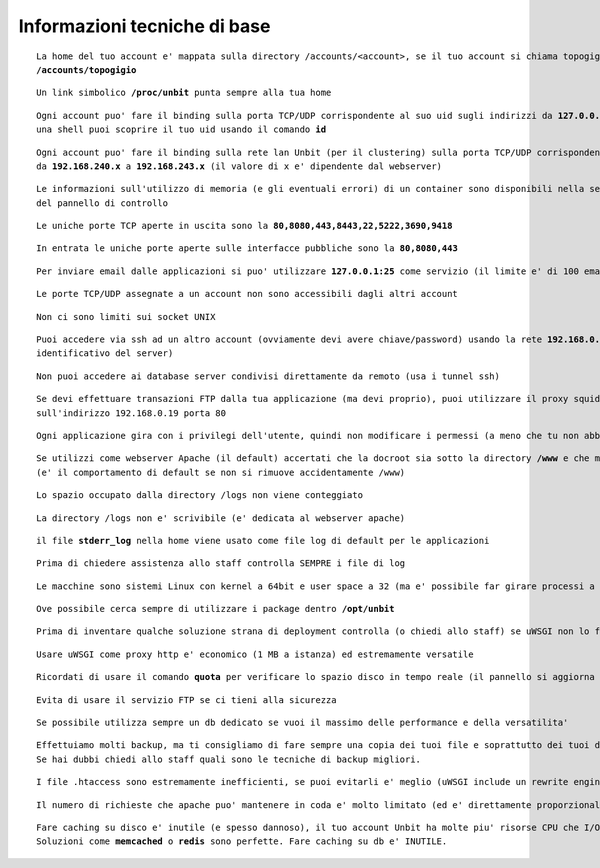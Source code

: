 Informazioni tecniche di base
=============================

.. parsed-literal::
   La home del tuo account e' mappata sulla directory /accounts/<account>, se il tuo account si chiama topogigio, la home corrispondera' ad
   **/accounts/topogigio**
  
.. parsed-literal::
   Un link simbolico **/proc/unbit** punta sempre alla tua home

.. parsed-literal::
   Ogni account puo' fare il binding sulla porta TCP/UDP corrispondente al suo uid sugli indirizzi da **127.0.0.2** a **127.0.0.255**, da
   una shell puoi scoprire il tuo uid usando il comando **id** 

.. parsed-literal::
   Ogni account puo' fare il binding sulla rete lan Unbit (per il clustering) sulla porta TCP/UDP corrispondente al suo uid sugli indirizzi
   da **192.168.240.x** a **192.168.243.x** (il valore di x e' dipendente dal webserver)
 
.. parsed-literal::
   Le informazioni sull'utilizzo di memoria (e gli eventuali errori) di un container sono disponibili nella sezione Container
   del pannello di controllo

.. parsed-literal::
   Le uniche porte TCP aperte in uscita sono la **80,8080,443,8443,22,5222,3690,9418**

.. parsed-literal::
   In entrata le uniche porte aperte sulle interfacce pubbliche sono la **80,8080,443**

.. parsed-literal::
   Per inviare email dalle applicazioni si puo' utilizzare **127.0.0.1:25** come servizio (il limite e' di 100 email inviate ogni 5 minuti)
 
.. parsed-literal::
   Le porte TCP/UDP assegnate a un account non sono accessibili dagli altri account

.. parsed-literal::
   Non ci sono limiti sui socket UNIX

.. parsed-literal::
   Puoi accedere via ssh ad un altro account (ovviamente devi avere chiave/password) usando la rete **192.168.0.x** (dove x e' il numero
   identificativo del server)
 
.. parsed-literal::
   Non puoi accedere ai database server condivisi direttamente da remoto (usa i tunnel ssh)

.. parsed-literal::
   Se devi effettuare transazioni FTP dalla tua applicazione (ma devi proprio), puoi utilizzare il proxy squid in ascolto
   sull'indirizzo 192.168.0.19 porta 80
 
.. parsed-literal::
   Ogni applicazione gira con i privilegi dell'utente, quindi non modificare i permessi (a meno che tu non abbia un buon motivo) che devono essere **640** per i file e **750** per le directory
 
.. parsed-literal::
   Se utilizzi come webserver Apache (il default) accertati che la docroot sia sotto la directory **/www** e che mantenga la acl POSIX www-data
   (e' il comportamento di default se non si rimuove accidentamente /www)
 
.. parsed-literal::
   Lo spazio occupato dalla directory /logs non viene conteggiato
   
.. parsed-literal::
   La directory /logs non e' scrivibile (e' dedicata al webserver apache)

.. parsed-literal::
   il file **stderr_log** nella home viene usato come file log di default per le applicazioni

.. parsed-literal::
   Prima di chiedere assistenza allo staff controlla SEMPRE i file di log

.. parsed-literal::
   Le macchine sono sistemi Linux con kernel a 64bit e user space a 32 (ma e' possibile far girare processi a 64bit senza problemi)
 
.. parsed-literal::
   Ove possibile cerca sempre di utilizzare i package dentro **/opt/unbit**

.. parsed-literal::
   Prima di inventare qualche soluzione strana di deployment controlla (o chiedi allo staff) se uWSGI non lo fa gia'
 
.. parsed-literal::
   Usare uWSGI come proxy http e' economico (1 MB a istanza) ed estremamente versatile
 
.. parsed-literal::
   Ricordati di usare il comando **quota** per verificare lo spazio disco in tempo reale (il pannello si aggiorna solo ogni 30 minuti)
 
.. parsed-literal::
   Evita di usare il servizio FTP se ci tieni alla sicurezza
 
.. parsed-literal::
   Se possibile utilizza sempre un db dedicato se vuoi il massimo delle performance e della versatilita'

.. parsed-literal::
   Effettuiamo molti backup, ma ti consigliamo di fare sempre una copia dei tuoi file e soprattutto dei tuoi database.
   Se hai dubbi chiedi allo staff quali sono le tecniche di backup migliori.

.. parsed-literal::
   I file .htaccess sono estremamente inefficienti, se puoi evitarli e' meglio (uWSGI include un rewrite engine molto simile a mod_rewrite)

.. parsed-literal::
   Il numero di richieste che apache puo' mantenere in coda e' molto limitato (ed e' direttamente proporzionale ai timeout upstream impostati). Se prevedi di avere un carico elevato e' opportuno utilizzare un altro proxy come nginx o l'http router di uWSGI. Chiedi informazioni allo staff per il setup

.. parsed-literal::
   Fare caching su disco e' inutile (e spesso dannoso), il tuo account Unbit ha molte piu' risorse CPU che I/O. Usa la memoria per il caching.
   Soluzioni come **memcached** o **redis** sono perfette. Fare caching su db e' INUTILE.
